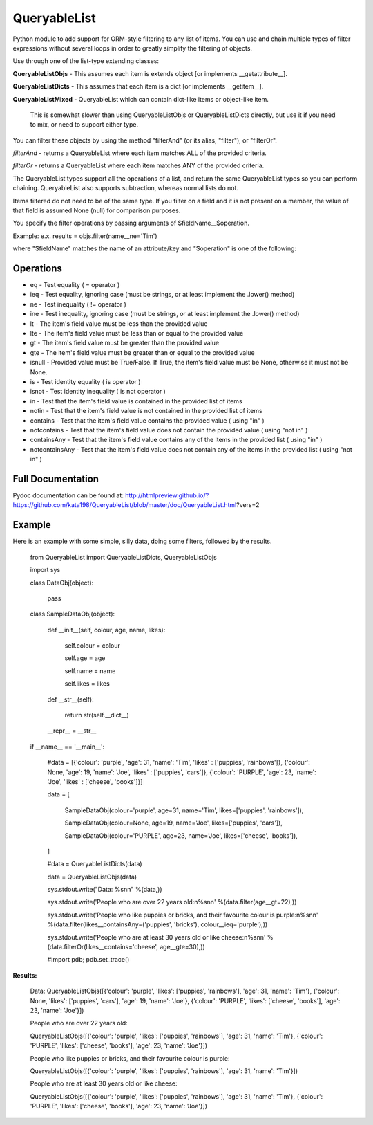 QueryableList
=============

Python module to add support for ORM-style filtering to any list of items. You can use and chain multiple types of filter expressions without several loops in order to greatly simplify the filtering of objects.


Use through one of the list-type extending classes:


**QueryableListObjs** - This assumes each item is extends object [or implements \_\_getattribute\_\_].

**QueryableListDicts** - This assumes that each item is a dict [or implements \_\_getitem\_\_].

**QueryableListMixed** - QueryableList which can contain dict-like items or object-like item.

  This is somewhat slower than using QueryableListObjs or QueryableListDicts directly, but use it if you need to mix, or need to support either type.



You can filter these objects by using the method "filterAnd" (or its alias, "filter"), or "filterOr".


*filterAnd* - returns a QueryableList where each item matches ALL of the provided criteria.

*filterOr* - returns a QueryableList where each item matches ANY of the provided criteria.


The QueryableList types support all the operations of a list, and return the same QueryableList types so you can perform chaining. QueryableList also supports subtraction, whereas normal lists do not.

Items filtered do not need to be of the same type.
If you filter on a field and it is not present on a member, the value of that field is assumed None (null) for comparison purposes.


You specify the filter operations by passing arguments of $fieldName\_\_$operation.

Example: e.x. results = objs.filter(name\_\_ne='Tim') 

where "$fieldName" matches the name of an attribute/key and "$operation" is one of the following:


Operations
----------

* eq - Test equality ( = operator )

* ieq - Test equality, ignoring case (must be strings, or at least implement the .lower() method)

* ne  - Test inequality ( != operator )

* ine - Test inequality, ignoring case (must be strings, or at least implement the .lower() method)

* lt  - The item's field value must be less than the provided value

* lte - The item's field value must be less than or equal to the provided value

* gt  - The item's field value must be greater than the provided value

* gte - The item's field value must be greater than or equal to the provided value

* isnull - Provided value must be True/False. If True, the item's field value must be None, otherwise it must not be None.

* is  - Test identity equality ( is operator )

* isnot - Test identity inequality ( is not operator )

* in - Test that the item's field value is contained in the provided list of items

* notin - Test that the item's field value is not contained in the provided list of items

* contains - Test that the item's field value contains the provided value ( using "in" )

* notcontains - Test that the item's field value does not contain the provided value ( using "not in" )

* containsAny - Test that the item's field value contains any of the items in the provided list ( using "in" )

* notcontainsAny - Test that the item's field value does not contain any of the items in the provided list ( using "not in" )


Full Documentation
------------------

Pydoc documentation can be found at: http://htmlpreview.github.io/?https://github.com/kata198/QueryableList/blob/master/doc/QueryableList.html?vers=2


Example
-------

Here is an example with some simple, silly data, doing some filters, followed by the results.

	from QueryableList import QueryableListDicts, QueryableListObjs

	import sys



	class DataObj(object):

		pass

	class SampleDataObj(object):


		def __init__(self, colour, age, name, likes):

			self.colour = colour

			self.age = age

			self.name = name

			self.likes = likes



		def __str__(self):

			return str(self.__dict__)



		__repr__ = __str__


	if __name__ == '__main__':


		#data = [{'colour': 'purple', 'age': 31, 'name': 'Tim', 'likes' : ['puppies', 'rainbows']}, {'colour': None, 'age': 19, 'name': 'Joe', 'likes' : ['puppies', 'cars']}, {'colour': 'PURPLE', 'age': 23, 'name': 'Joe', 'likes' : ['cheese', 'books']}]


		data = [

			SampleDataObj(colour='purple', age=31, name='Tim', likes=['puppies', 'rainbows']),

			SampleDataObj(colour=None, age=19, name='Joe', likes=['puppies', 'cars']),

			SampleDataObj(colour='PURPLE', age=23, name='Joe', likes=['cheese', 'books']),

		]



		#data = QueryableListDicts(data)

		data = QueryableListObjs(data)


		sys.stdout.write("Data: %s\n\n" %(data,))


		sys.stdout.write('People who are over 22 years old:\n%s\n\n' %(data.filter(age__gt=22),))


		sys.stdout.write('People who like puppies or bricks, and their favourite colour is purple:\n%s\n\n' %(data.filter(likes__containsAny=('puppies', 'bricks'), colour__ieq='purple'),))


		sys.stdout.write('People who are at least 30 years old or like cheese:\n%s\n\n' %(data.filterOr(likes__contains='cheese', age__gte=30),))



		#import pdb; pdb.set_trace()


**Results:**


	Data: QueryableListObjs([{'colour': 'purple', 'likes': ['puppies', 'rainbows'], 'age': 31, 'name': 'Tim'}, {'colour': None, 'likes': ['puppies', 'cars'], 'age': 19, 'name': 'Joe'}, {'colour': 'PURPLE', 'likes': ['cheese', 'books'], 'age': 23, 'name': 'Joe'}])


	People who are over 22 years old:


	QueryableListObjs([{'colour': 'purple', 'likes': ['puppies', 'rainbows'], 'age': 31, 'name': 'Tim'}, {'colour': 'PURPLE', 'likes': ['cheese', 'books'], 'age': 23, 'name': 'Joe'}])


	People who like puppies or bricks, and their favourite colour is purple:


	QueryableListObjs([{'colour': 'purple', 'likes': ['puppies', 'rainbows'], 'age': 31, 'name': 'Tim'}])


	People who are at least 30 years old or like cheese:


	QueryableListObjs([{'colour': 'purple', 'likes': ['puppies', 'rainbows'], 'age': 31, 'name': 'Tim'}, {'colour': 'PURPLE', 'likes': ['cheese', 'books'], 'age': 23, 'name': 'Joe'}])


